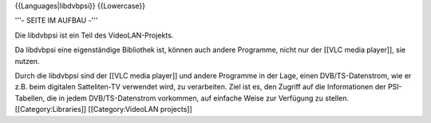 {{Languages|libdvbpsi}} {{Lowercase}}

'''- SEITE IM AUFBAU -'''

Die libdvbpsi ist ein Teil des VideoLAN-Projekts.

Da libdvbpsi eine eigenständige Bibliothek ist, können auch andere
Programme, nicht nur der [[VLC media player]], sie nutzen.

Durch die libdvbpsi sind der [[VLC media player]] und andere Programme
in der Lage, einen DVB/TS-Datenstrom, wie er z.B. beim digitalen
Satteliten-TV verwendet wird, zu verarbeiten. Ziel ist es, den Zugriff
auf die Informationen der PSI-Tabellen, die in jedem DVB/TS-Datenstrom
vorkommen, auf einfache Weise zur Verfügung zu stellen.
[[Category:Libraries]] [[Category:VideoLAN projects]]

